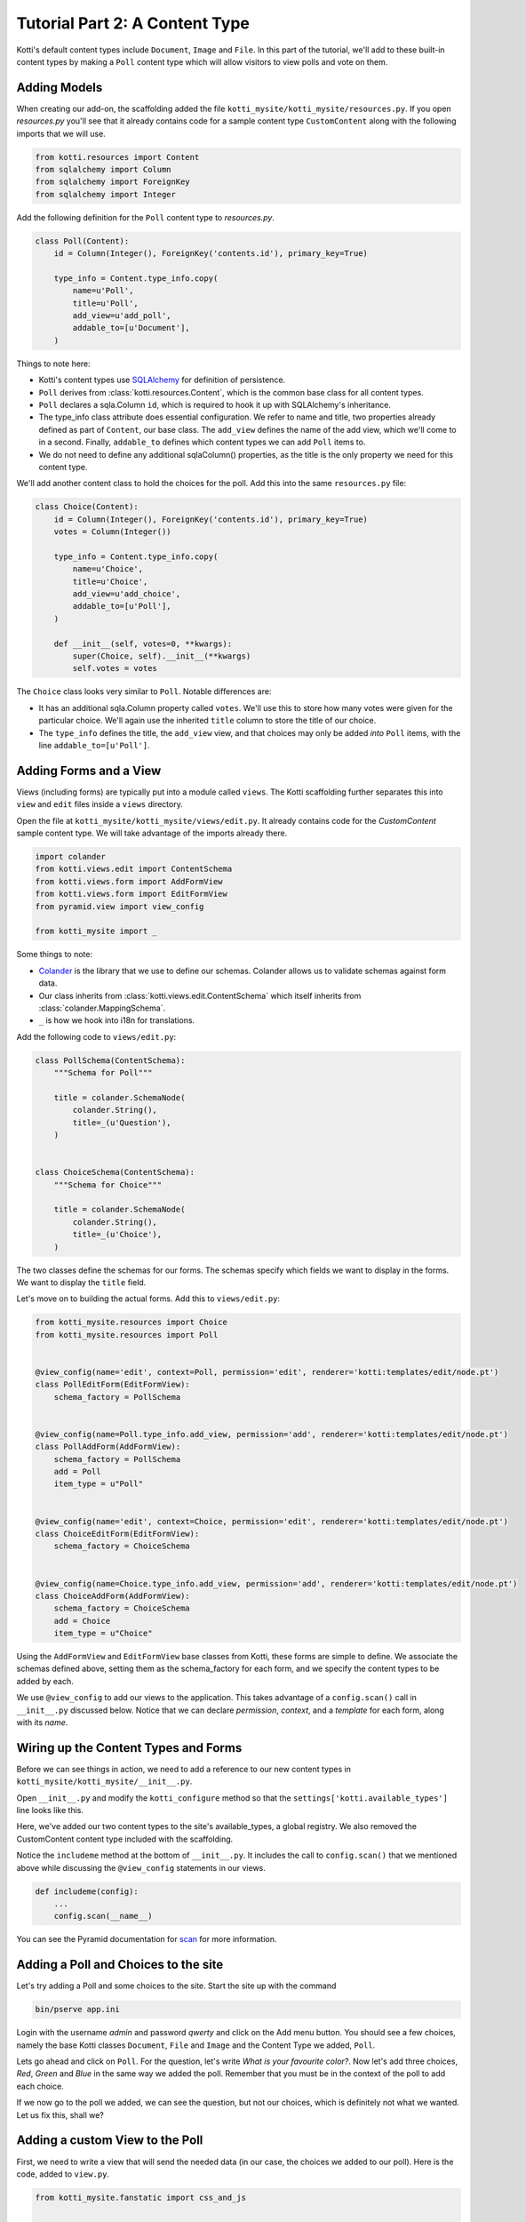 .. _tut-2:

Tutorial Part 2: A Content Type
===============================

Kotti's default content types include ``Document``, ``Image`` and ``File``.  In
this part of the tutorial, we'll add to these built-in content types by
making a ``Poll`` content type which will allow visitors to view polls and vote
on them.

Adding Models
-------------

When creating our add-on, the scaffolding added the file ``kotti_mysite/kotti_mysite/resources.py``.
If you open `resources.py` you'll see that it already contains code for a sample content type ``CustomContent`` along with the following imports that we will use.

.. code-block:: python

  from kotti.resources import Content
  from sqlalchemy import Column
  from sqlalchemy import ForeignKey
  from sqlalchemy import Integer


Add the following definition for the ``Poll`` content type to `resources.py`.

.. code-block:: python

  class Poll(Content):
      id = Column(Integer(), ForeignKey('contents.id'), primary_key=True)

      type_info = Content.type_info.copy(
          name=u'Poll',
          title=u'Poll',
          add_view=u'add_poll',
          addable_to=[u'Document'],
      )

Things to note here:

- Kotti's content types use SQLAlchemy_ for definition of persistence.

- ``Poll`` derives from :class:`kotti.resources.Content`, which is the
  common base class for all content types.

- ``Poll`` declares a sqla.Column ``id``, which is required to hook
  it up with SQLAlchemy's inheritance.

- The type_info class attribute does essential configuration. We
  refer to name and title, two properties already defined as part of
  ``Content``, our base class.  The ``add_view`` defines the name of the add
  view, which we'll come to in a second.  Finally, ``addable_to`` defines which
  content types we can add ``Poll`` items to.

- We do not need to define any additional sqlaColumn() properties, as the title
  is the only property we need for this content type.

We'll add another content class to hold the choices for the poll.  Add
this into the same ``resources.py`` file:

.. code-block:: python

  class Choice(Content):
      id = Column(Integer(), ForeignKey('contents.id'), primary_key=True)
      votes = Column(Integer())

      type_info = Content.type_info.copy(
          name=u'Choice',
          title=u'Choice',
          add_view=u'add_choice',
          addable_to=[u'Poll'],
      )

      def __init__(self, votes=0, **kwargs):
          super(Choice, self).__init__(**kwargs)
          self.votes = votes

The ``Choice`` class looks very similar to ``Poll``.  Notable
differences are:

- It has an additional sqla.Column property called ``votes``.  We'll use this
  to store how many votes were given for the particular choice.  We'll again
  use the inherited ``title`` column to store the title of our choice.

- The ``type_info`` defines the title, the ``add_view`` view, and that
  choices may only be added *into* ``Poll`` items, with the line
  ``addable_to=[u'Poll']``.

Adding Forms and a View
-----------------------

Views (including forms) are typically put into a module called ``views``.
The Kotti scaffolding further separates this into ``view`` and ``edit`` files
inside a ``views`` directory.

Open the file at ``kotti_mysite/kotti_mysite/views/edit.py``. It already contains
code for the `CustomContent` sample content type. We will take advantage of the
imports already there.

.. code-block:: python

  import colander
  from kotti.views.edit import ContentSchema
  from kotti.views.form import AddFormView
  from kotti.views.form import EditFormView
  from pyramid.view import view_config

  from kotti_mysite import _

Some things to note:

- Colander_ is the library that we use to define our schemas. Colander allows us to validate schemas against form data.
- Our class inherits from :class:`kotti.views.edit.ContentSchema` which itself inherits from :class:`colander.MappingSchema`.
- ``_`` is how we hook into i18n for translations.

Add the following code to ``views/edit.py``:

.. code-block:: python

  class PollSchema(ContentSchema):
      """Schema for Poll"""

      title = colander.SchemaNode(
          colander.String(),
          title=_(u'Question'),
      )


  class ChoiceSchema(ContentSchema):
      """Schema for Choice"""

      title = colander.SchemaNode(
          colander.String(),
          title=_(u'Choice'),
      )

The two classes define the schemas for our forms.
The schemas specify which fields we want to display in the forms.
We want to display the ``title`` field.

Let's move on to building the actual forms.  Add this to ``views/edit.py``:

.. code-block:: python

  from kotti_mysite.resources import Choice
  from kotti_mysite.resources import Poll


  @view_config(name='edit', context=Poll, permission='edit', renderer='kotti:templates/edit/node.pt')
  class PollEditForm(EditFormView):
      schema_factory = PollSchema


  @view_config(name=Poll.type_info.add_view, permission='add', renderer='kotti:templates/edit/node.pt')
  class PollAddForm(AddFormView):
      schema_factory = PollSchema
      add = Poll
      item_type = u"Poll"


  @view_config(name='edit', context=Choice, permission='edit', renderer='kotti:templates/edit/node.pt')
  class ChoiceEditForm(EditFormView):
      schema_factory = ChoiceSchema


  @view_config(name=Choice.type_info.add_view, permission='add', renderer='kotti:templates/edit/node.pt')
  class ChoiceAddForm(AddFormView):
      schema_factory = ChoiceSchema
      add = Choice
      item_type = u"Choice"


Using the ``AddFormView`` and ``EditFormView`` base classes from
Kotti, these forms are simple to define. We associate the schemas
defined above, setting them as the schema_factory for each form,
and we specify the content types to be added by each.

We use ``@view_config`` to add our views to the application.
This takes advantage of a ``config.scan()`` call in ``__init__.py`` discussed below.
Notice that we can declare `permission`, `context`, and a `template` for each form,
along with its `name`.

Wiring up the Content Types and Forms
-------------------------------------

Before we can see things in action, we need to add a reference to our
new content types in ``kotti_mysite/kotti_mysite/__init__.py``.

Open ``__init__.py`` and modify the ``kotti_configure`` method so that the
``settings['kotti.available_types']`` line looks like this.

.. code-block:: python
  :emphasize-lines: 4-6

    def kotti_configure(settings):
          ...
        settings['pyramid.includes'] += ' kotti_mysite'
        settings['kotti.available_types'] += (
            ' kotti_mysite.resources.Poll' +
            ' kotti_mysite.resources.Choice')
        settings['kotti.fanstatic.view_needed'] += (
            ' kotti_mysite.fanstatic.css_and_js')
        ...


Here, we've added our two content types to the site's available_types, a global
registry. We also removed the CustomContent content type included with the scaffolding.

Notice the ``includeme`` method at the bottom of ``__init__.py``. It includes
the call to ``config.scan()`` that we mentioned above while discussing the
``@view_config`` statements in our views.

.. code-block:: python

  def includeme(config):
      ...
      config.scan(__name__)

You can see the Pyramid documentation for scan_ for more information.


Adding a Poll and Choices to the site
-------------------------------------

Let's try adding a Poll and some choices to the site. Start the site up with
the command

.. code-block:: bash

  bin/pserve app.ini

Login with the username *admin* and password *qwerty* and click on the Add menu
button. You should see a few choices, namely the base Kotti classes
``Document``, ``File`` and ``Image`` and the Content Type we added, ``Poll``.

Lets go ahead and click on ``Poll``. For the question, let's write
*What is your favourite color?*. Now let's add three choices,
*Red*, *Green* and *Blue* in the same way we added the poll. Remember that you must
be in the context of the poll to add each choice.

If we now go to the poll we added, we can see the question, but not our
choices, which is definitely not what we wanted. Let us fix this, shall we?

Adding a custom View to the Poll
--------------------------------

First, we need to write a view that will send the needed data (in our case,
the choices we added to our poll). Here is the code, added to ``view.py``.

.. code-block:: python

  from kotti_mysite.fanstatic import css_and_js


  @view_defaults(context=Poll)
  class PollViews(BaseView):
      """ Views for :class:`kotti_mysite.resources.Poll` """

      @view_config(name='view', permission='view',
                   renderer='kotti_mysite:templates/poll.pt')
      def poll_view(self):
          css_and_js.need()
          choices = self.context.values()
          return {
              'choices': choices,
          }

To find out if a Choice was added to the ``Poll`` we are currently viewing, we
compare it's *parent_id* attribute with the *id* of the Poll - if they are the
same, the ``Choice`` is a child of the ``Poll``.
To get all the appropriate choices, we do a simple database query, filtered as
specified above.
Finally, we return a dictionary of all choices under the keyword *choices*.

Next on, we need a template to actually show our data. It could look something
like this. Create a folder named ``templates`` and put the file ``poll.pt``
into it.

.. code-block:: html

  <!DOCTYPE html>
  <html xmlns:tal="http://xml.zope.org/namespaces/tal"
        xmlns:metal="http://xml.zope.org/namespaces/metal"
        metal:use-macro="api.macro('kotti:templates/view/master.pt')">

    <article metal:fill-slot="content" class="poll-view content">
      <h1>${context.title}</h1>
      <ul>
          <li tal:repeat="choice choices">
            <a href="${request.resource_url(choice)}/vote">
              ${choice.title}
            </a> (${choice.votes}/${all_votes})
          </li>
      </ul>
    </article>

  </html>

The first 6 lines are needed so our template plays nicely with the master
template (so we keep the add/edit bar, base site structure etc.).
The next line prints out the context.title (our question) inside the <h1> tag
and then prints all choices (with links to the choice) as an unordered list.

With this, we are done with the second tutorial. Restart the server instance,
take a look at the new ``Poll`` view and play around with the template until
you are completely satisfied with how our data is presented.
If you will work with templates for a while (or anytime you're developing
basically) I'd recommend you use the pyramid *reload_templates* and
*debug_templates* options as they save you a lot of time lost on server
restarts.

.. code-block:: ini

  pyramid.reload_templates = true
  pyramid.debug_templates = true

In the :ref:`next tutorial <tut-3>`, we will learn how to enable our users to
actually vote for one of the ``Poll`` options.

.. _SQLAlchemy: http://www.sqlalchemy.org/
.. _Colander: http://colander.readthedocs.org/
.. _scan: http://docs.pylonsproject.org/docs/pyramid/en/latest/api/config.html#pyramid.config.Configurator.scan
